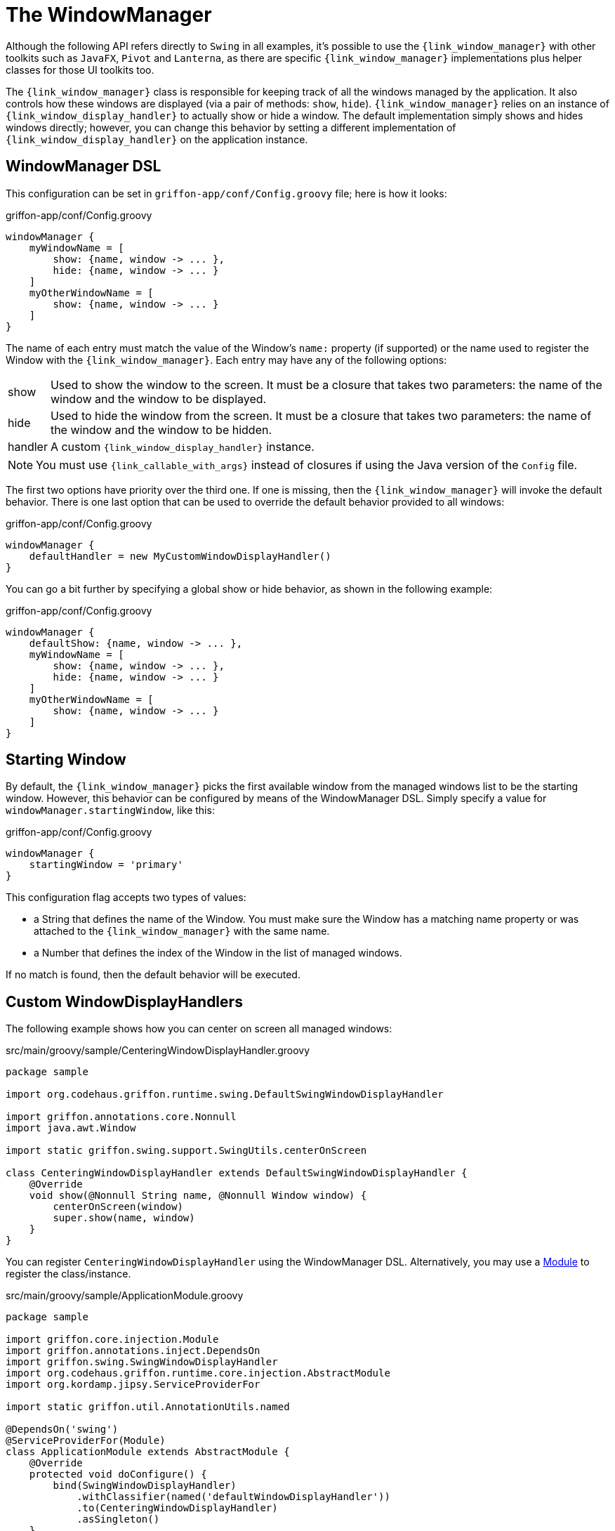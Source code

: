 
[[_views_windowmanager]]
= The WindowManager

Although the following API refers directly to `Swing` in all examples, it's possible to use
the `{link_window_manager}` with other toolkits such as `JavaFX`, `Pivot` and `Lanterna`, as
there are specific `{link_window_manager}` implementations plus helper classes for those
UI toolkits too.

The `{link_window_manager}` class is responsible for keeping track of all the windows
managed by the application. It also controls how these windows are displayed (via a
pair of methods: `show`, `hide`). `{link_window_manager}` relies on an instance of
`{link_window_display_handler}` to actually show or hide a window. The default implementation
simply shows and hides windows directly; however, you can change this behavior by setting
a different implementation of `{link_window_display_handler}` on the application instance.

[[_views_windowmanager_dsl]]
== WindowManager DSL

This configuration can be set in `griffon-app/conf/Config.groovy` file; here is how it looks:

.griffon-app/conf/Config.groovy
[source,groovy,linenums,options="nowrap"]
----
windowManager {
    myWindowName = [
        show: {name, window -> ... },
        hide: {name, window -> ... }
    ]
    myOtherWindowName = [
        show: {name, window -> ... }
    ]
}
----

The name of each entry must match the value of the Window's `name:` property (if supported)
or the name used to register the Window with the `{link_window_manager}`. Each entry may
have any of the following options:

[horizontal]
show:: Used to show the window to the screen. It must be a closure that takes two
parameters: the name of the window and the window to be displayed.
hide:: Used to hide the window from the screen. It must be a closure that takes two
parameters: the name of the window and the window to be hidden.
handler:: A custom `{link_window_display_handler}` instance.

NOTE: You must use `{link_callable_with_args}` instead of closures if using the Java version
of the `Config` file.

The first two options have priority over the third one. If one is missing, then the
`{link_window_manager}` will invoke the default behavior. There is one last option
that can be used to override the default behavior provided to all windows:

.griffon-app/conf/Config.groovy
[source,groovy,linenums,options="nowrap"]
----
windowManager {
    defaultHandler = new MyCustomWindowDisplayHandler()
}
----

You can go a bit further by specifying a global show or hide behavior, as shown in the
following example:

.griffon-app/conf/Config.groovy
[source,groovy,linenums,options="nowrap"]
----
windowManager {
    defaultShow: {name, window -> ... },
    myWindowName = [
        show: {name, window -> ... },
        hide: {name, window -> ... }
    ]
    myOtherWindowName = [
        show: {name, window -> ... }
    ]
}
----

[[_views_windowmanager_starting_window]]
== Starting Window

By default, the `{link_window_manager}` picks the first available window from the managed
windows list to be the starting window. However, this behavior can be configured
by means of the WindowManager DSL. Simply specify a value for `windowManager.startingWindow`,
like this:

.griffon-app/conf/Config.groovy
[source,groovy,linenums]
----
windowManager {
    startingWindow = 'primary'
}
----

This configuration flag accepts two types of values:

 * a String that defines the name of the Window. You must make sure the Window has a
   matching name property or was attached to the `{link_window_manager}` with the
   same name.
 * a Number that defines the index of the Window in the list of managed windows.

If no match is found, then the default behavior will be executed.

[[_views_windowmanager_display_handlers]]
== Custom WindowDisplayHandlers

The following example shows how you can center on screen all managed windows:

.src/main/groovy/sample/CenteringWindowDisplayHandler.groovy
[source,groovy,linenums,options="nowrap"]
----
package sample

import org.codehaus.griffon.runtime.swing.DefaultSwingWindowDisplayHandler

import griffon.annotations.core.Nonnull
import java.awt.Window

import static griffon.swing.support.SwingUtils.centerOnScreen

class CenteringWindowDisplayHandler extends DefaultSwingWindowDisplayHandler {
    @Override
    void show(@Nonnull String name, @Nonnull Window window) {
        centerOnScreen(window)
        super.show(name, window)
    }
}
----

You can register `CenteringWindowDisplayHandler` using the WindowManager DSL. Alternatively,
you may use a <<_overview_modules, Module>> to register the class/instance.

.src/main/groovy/sample/ApplicationModule.groovy
[source,groovy,linenums,options="nowrap"]
----
package sample

import griffon.core.injection.Module
import griffon.annotations.inject.DependsOn
import griffon.swing.SwingWindowDisplayHandler
import org.codehaus.griffon.runtime.core.injection.AbstractModule
import org.kordamp.jipsy.ServiceProviderFor

import static griffon.util.AnnotationUtils.named

@DependsOn('swing')
@ServiceProviderFor(Module)
class ApplicationModule extends AbstractModule {
    @Override
    protected void doConfigure() {
        bind(SwingWindowDisplayHandler)
            .withClassifier(named('defaultWindowDisplayHandler'))
            .to(CenteringWindowDisplayHandler)
            .asSingleton()
    }
}
----

This example is equivalent to defining a `{link_window_display_handler}` for all windows.
You may target specific windows, by define multiple bindings, making sure that the name
of the classifier matches the window name. Notice the explicit dependency on the `swing` module.
If this dependency is left out, it's very likely that the `{link_window_manager}` will fail
to pick the correct `{link_window_display_handler}`.

